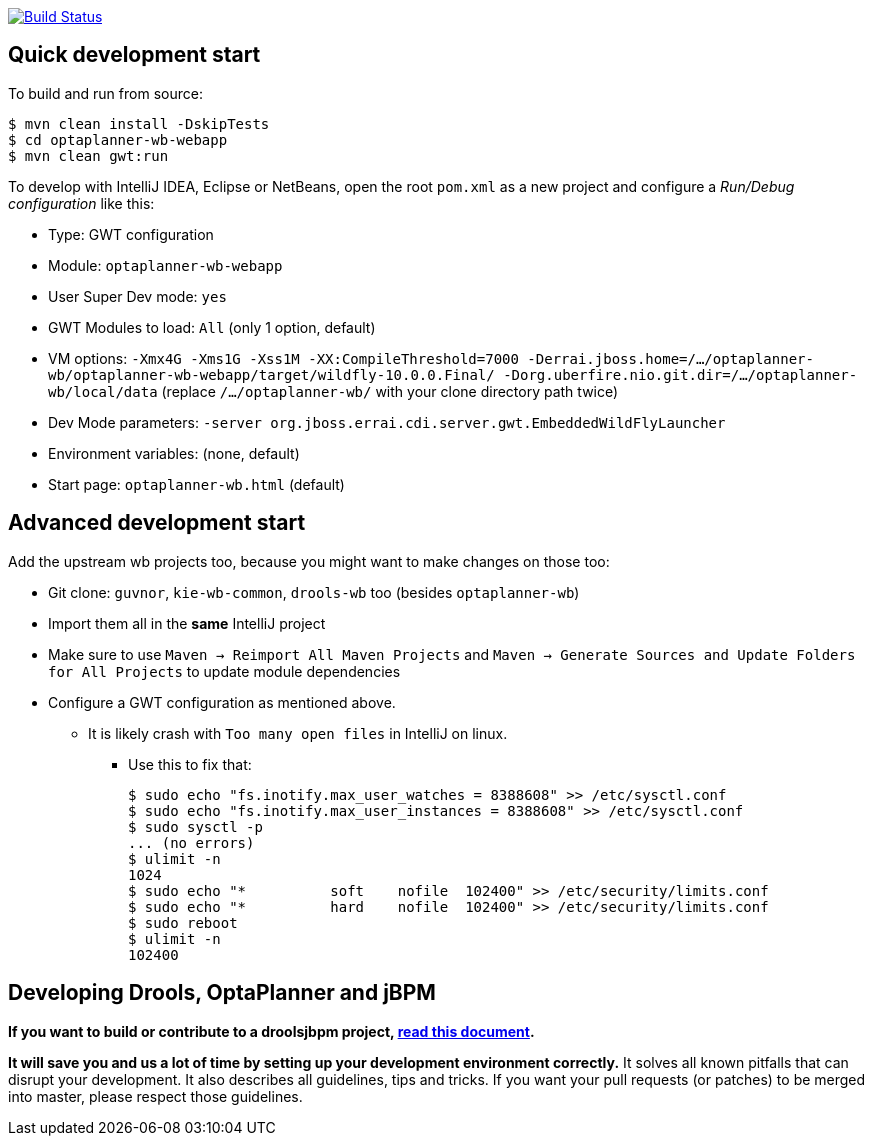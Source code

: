 image:https://jenkins-kieci.rhcloud.com/buildStatus/icon?job=optaplanner-wb["Build Status", link="https://jenkins-kieci.rhcloud.com/job/optaplanner-wb"]

== Quick development start

To build and run from source:

----
$ mvn clean install -DskipTests
$ cd optaplanner-wb-webapp
$ mvn clean gwt:run
----

To develop with IntelliJ IDEA, Eclipse or NetBeans, open the root `pom.xml` as a new project
and configure a _Run/Debug configuration_ like this:

* Type: GWT configuration
* Module: `optaplanner-wb-webapp`
* User Super Dev mode: `yes`
* GWT Modules to load: `All` (only 1 option, default)
* VM options: `-Xmx4G -Xms1G -Xss1M -XX:CompileThreshold=7000 -Derrai.jboss.home=/.../optaplanner-wb/optaplanner-wb-webapp/target/wildfly-10.0.0.Final/  -Dorg.uberfire.nio.git.dir=/.../optaplanner-wb/local/data` (replace `/.../optaplanner-wb/` with your clone directory path twice)
* Dev Mode parameters: `-server org.jboss.errai.cdi.server.gwt.EmbeddedWildFlyLauncher`
* Environment variables: (none, default)
* Start page: `optaplanner-wb.html` (default)

== Advanced development start

Add the upstream wb projects too, because you might want to make changes on those too:

* Git clone: `guvnor`, `kie-wb-common`, `drools-wb` too (besides `optaplanner-wb`)
* Import them all in the *same* IntelliJ project
* Make sure to use `Maven -> Reimport All Maven Projects` and `Maven -> Generate Sources and Update Folders for All Projects` to update module dependencies
* Configure a GWT configuration as mentioned above.
** It is likely crash with `Too many open files` in IntelliJ on linux.
*** Use this to fix that:
+
----
$ sudo echo "fs.inotify.max_user_watches = 8388608" >> /etc/sysctl.conf
$ sudo echo "fs.inotify.max_user_instances = 8388608" >> /etc/sysctl.conf
$ sudo sysctl -p
... (no errors)
$ ulimit -n
1024
$ sudo echo "*       	soft    nofile  102400" >> /etc/security/limits.conf
$ sudo echo "*       	hard    nofile  102400" >> /etc/security/limits.conf
$ sudo reboot
$ ulimit -n
102400
----

== Developing Drools, OptaPlanner and jBPM

*If you want to build or contribute to a droolsjbpm project, https://github.com/droolsjbpm/droolsjbpm-build-bootstrap/blob/master/README.md[read this document].*

*It will save you and us a lot of time by setting up your development environment correctly.*
It solves all known pitfalls that can disrupt your development.
It also describes all guidelines, tips and tricks.
If you want your pull requests (or patches) to be merged into master, please respect those guidelines.
